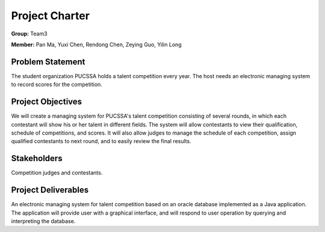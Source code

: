===============
Project Charter
===============

**Group:** Team3

**Member:** Pan Ma, Yuxi Chen, Rendong Chen, Zeying Guo, Yilin Long

Problem Statement
-----------------
The student organization PUCSSA holds a talent competition every year. The host needs an electronic managing system to record scores for the competition.

Project Objectives
-----------------
We will create a managing system for PUCSSA's talent competition consisting of several rounds, in which each contestant will show his or her talent in different fields. The system will allow contestants to view their qualification, schedule of competitions, and scores. It will also allow judges to manage the schedule of each competition, assign qualified contestants to next round, and to easily review the final results.

Stakeholders
------------
Competition judges and contestants.

Project Deliverables
--------------------
An electronic managing system for talent competition based on an oracle database implemented as a Java application. The application will provide user with a graphical interface, and will respond to user operation by querying and interpreting the database.
